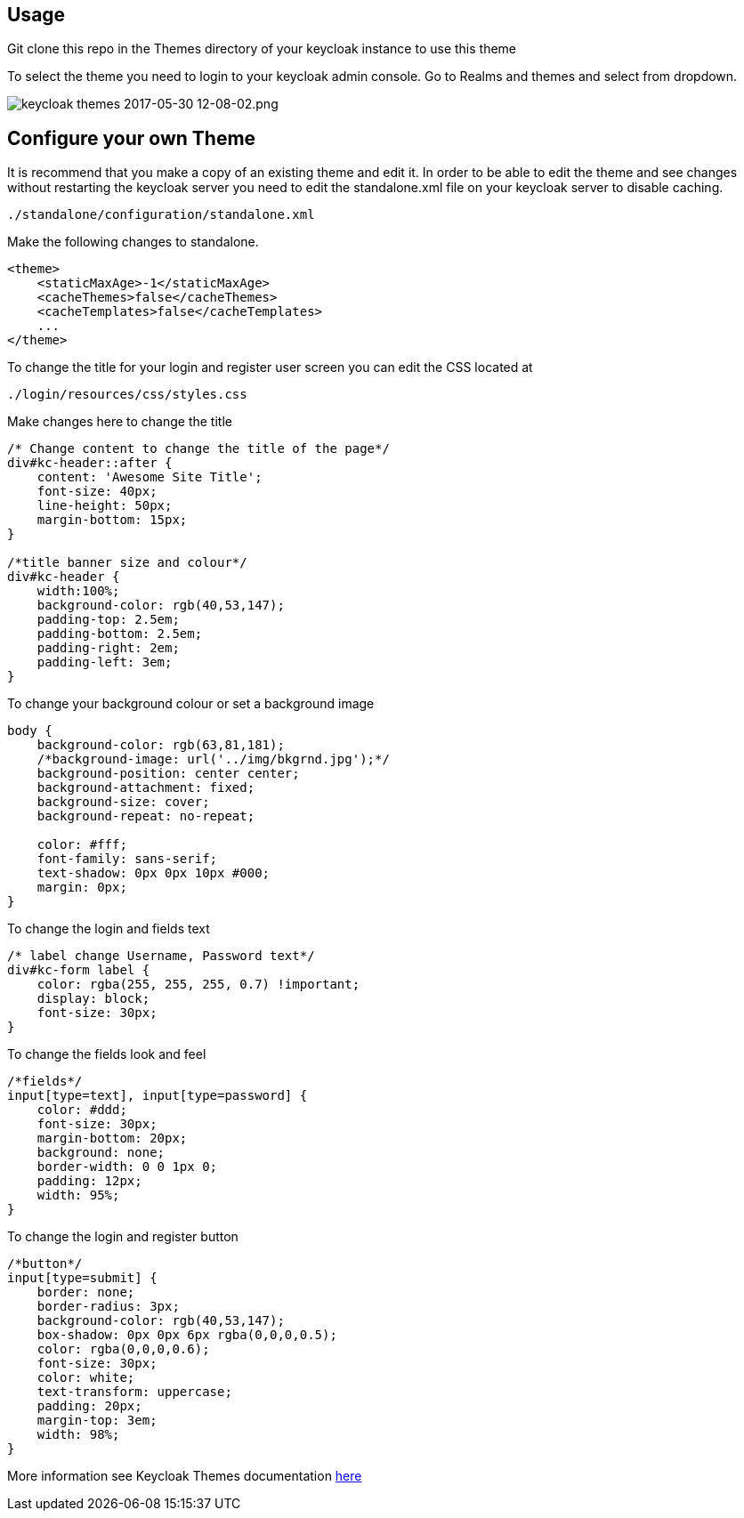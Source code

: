 [[usage]]
== Usage

Git clone this repo in the Themes directory of your keycloak instance to use
this theme

To select the theme you need to login to your keycloak admin console. Go to
Realms and themes and select from dropdown.

image:https://cdn-images-1.medium.com/max/1000/0*49oKObDvfQyfw5WH.[keycloak
themes 2017-05-30 12-08-02.png]

[[configure-your-own-theme]]
== Configure your own Theme

It is recommend that you make a copy of an existing theme and edit it. In order
to be able to edit the theme and see changes without restarting the keycloak server you need to edit the standalone.xml file on your keycloak server to disable caching.

....
./standalone/configuration/standalone.xml
....

Make the following changes to standalone.

[source,xml]
----
<theme>
    <staticMaxAge>-1</staticMaxAge>
    <cacheThemes>false</cacheThemes>
    <cacheTemplates>false</cacheTemplates>
    ...
</theme>
----

To change the title for your login and register user screen you can edit the CSS
located at

....
./login/resources/css/styles.css
....

Make changes here to change the title

[source,css]
----
/* Change content to change the title of the page*/
div#kc-header::after {
    content: 'Awesome Site Title';
    font-size: 40px;
    line-height: 50px;
    margin-bottom: 15px;
}

/*title banner size and colour*/
div#kc-header {
    width:100%;
    background-color: rgb(40,53,147);
    padding-top: 2.5em;
    padding-bottom: 2.5em;
    padding-right: 2em;
    padding-left: 3em;
}
----

To change your background colour or set a background image

[source,css]
----
body {
    background-color: rgb(63,81,181);
    /*background-image: url('../img/bkgrnd.jpg');*/
    background-position: center center;
    background-attachment: fixed;
    background-size: cover;
    background-repeat: no-repeat;

    color: #fff;
    font-family: sans-serif;
    text-shadow: 0px 0px 10px #000;
    margin: 0px;
}
----

To change the login and fields text

[source,css]
----
/* label change Username, Password text*/
div#kc-form label {
    color: rgba(255, 255, 255, 0.7) !important;
    display: block;
    font-size: 30px;
}
----

To change the fields look and feel

[source,css]
----
/*fields*/
input[type=text], input[type=password] {
    color: #ddd;
    font-size: 30px;
    margin-bottom: 20px;
    background: none;
    border-width: 0 0 1px 0;
    padding: 12px;
    width: 95%;
}
----

To change the login and register button

[source,css]
----
/*button*/
input[type=submit] {
    border: none;
    border-radius: 3px;
    background-color: rgb(40,53,147);
    box-shadow: 0px 0px 6px rgba(0,0,0,0.5);
    color: rgba(0,0,0,0.6);
    font-size: 30px;
    color: white;
    text-transform: uppercase;
    padding: 20px;
    margin-top: 3em;
    width: 98%;
}
----

More information see Keycloak Themes documentation http://www.keycloak.org/docs/latest/server_development/index.html#_themes[here]

